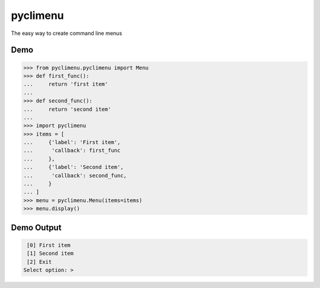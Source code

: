 pyclimenu
=========

The easy way to create command line menus

Demo
----

.. code:: python

    >>> from pyclimenu.pyclimenu import Menu
    >>> def first_func():
    ...     return 'first item'
    ... 
    >>> def second_func():
    ...     return 'second item'
    ...
    >>> import pyclimenu
    >>> items = [
    ...     {'label': 'First item',
    ...      'callback': first_func
    ...     },
    ...     {'label': 'Second item',
    ...      'callback': second_func,
    ...     }
    ... ]
    >>> menu = pyclimenu.Menu(items=items)
    >>> menu.display()

Demo Output
-----------

.. code:: bash

     [0] First item
     [1] Second item
     [2] Exit
    Select option: > 
